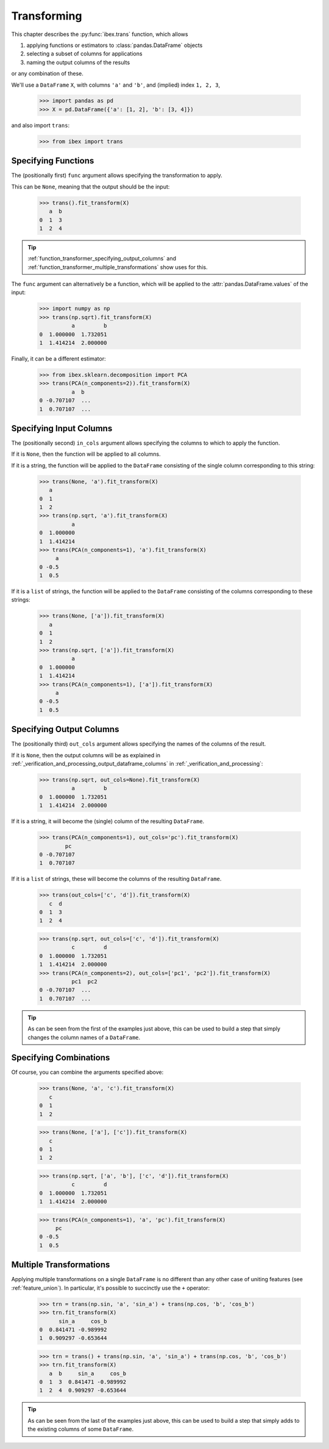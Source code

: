 .. _function_transformer:

Transforming
============


This chapter describes the :py:func:`ibex.trans` function, which allows

#. applying functions or estimators to :class:`pandas.DataFrame` objects

#. selecting a subset of columns for applications

#. naming the output columns of the results

or any combination of these.


We'll use a ``DataFrame`` ``X``, with columns ``'a'`` and ``'b'``, and (implied) index ``1, 2, 3``,

    >>> import pandas as pd
    >>> X = pd.DataFrame({'a': [1, 2], 'b': [3, 4]})

and also import ``trans``:

    >>> from ibex import trans


Specifying Functions
--------------------

The (positionally first) ``func`` argument allows specifying the transformation to apply. 

This can be ``None``, meaning that the output should be the input:
    
    >>> trans().fit_transform(X)
       a  b
    0  1  3
    1  2  4

.. tip::

    :ref:`function_transformer_specifying_output_columns` and :ref:`function_transformer_multiple_transformations` show uses for this.

The ``func`` argument can alternatively be a function, which will be applied to the 
:attr:`pandas.DataFrame.values` of the input:

    >>> import numpy as np
    >>> trans(np.sqrt).fit_transform(X)
              a         b
    0  1.000000  1.732051
    1  1.414214  2.000000

Finally, it can be a different estimator: 

    >>> from ibex.sklearn.decomposition import PCA 
    >>> trans(PCA(n_components=2)).fit_transform(X)
              a  b
    0 -0.707107  ...
    1  0.707107  ...


Specifying Input Columns
------------------------

The (positionally second) ``in_cols`` argument allows specifying the columns to which to apply the function. 

If it is ``None``, then the function will be applied to all columns.

If it is a string, the function will be applied to the ``DataFrame`` consisting of the single column corresponding to this string:

    >>> trans(None, 'a').fit_transform(X)
       a
    0  1
    1  2
    >>> trans(np.sqrt, 'a').fit_transform(X)
              a
    0  1.000000
    1  1.414214
    >>> trans(PCA(n_components=1), 'a').fit_transform(X)
         a
    0 -0.5
    1  0.5


If it is a ``list`` of strings, the function will be applied to the ``DataFrame`` consisting of the columns corresponding to these strings:


    >>> trans(None, ['a']).fit_transform(X)
       a
    0  1
    1  2
    >>> trans(np.sqrt, ['a']).fit_transform(X)
              a
    0  1.000000
    1  1.414214
    >>> trans(PCA(n_components=1), ['a']).fit_transform(X)
         a
    0 -0.5
    1  0.5


.. _function_transformer_specifying_output_columns:

Specifying Output Columns
-------------------------

The (positionally third) ``out_cols`` argument allows specifying the names of the columns of the result. 

If it is ``None``, then the output columns will be as explained in 
:ref:`_verification_and_processing_output_dataframe_columns` 
in
:ref:`_verification_and_processing`:

    >>> trans(np.sqrt, out_cols=None).fit_transform(X)
              a         b
    0  1.000000  1.732051
    1  1.414214  2.000000

If it is a string, it will become the (single) column of the resulting ``DataFrame``.

    >>> trans(PCA(n_components=1), out_cols='pc').fit_transform(X)
            pc
    0 -0.707107
    1  0.707107

If it is a ``list`` of strings, these will become the columns of the resulting ``DataFrame``.

    >>> trans(out_cols=['c', 'd']).fit_transform(X)
       c  d
    0  1  3
    1  2  4

    >>> trans(np.sqrt, out_cols=['c', 'd']).fit_transform(X)
              c         d
    0  1.000000  1.732051
    1  1.414214  2.000000
    >>> trans(PCA(n_components=2), out_cols=['pc1', 'pc2']).fit_transform(X)
              pc1  pc2
    0 -0.707107  ...
    1  0.707107  ...

.. tip::

    As can be seen from the first of the examples just above, this can be used to build a step that simply changes the column names of a ``DataFrame``.


Specifying Combinations
-----------------------------------

Of course, you can combine the arguments specified above:

    >>> trans(None, 'a', 'c').fit_transform(X)
       c
    0  1
    1  2

    >>> trans(None, ['a'], ['c']).fit_transform(X)
       c
    0  1
    1  2

    >>> trans(np.sqrt, ['a', 'b'], ['c', 'd']).fit_transform(X)
              c         d
    0  1.000000  1.732051
    1  1.414214  2.000000

    >>> trans(PCA(n_components=1), 'a', 'pc').fit_transform(X)
         pc
    0 -0.5
    1  0.5


.. _function_transformer_multiple_transformations:

Multiple Transformations
------------------------

Applying multiple transformations on a single ``DataFrame`` is no different than any other case of uniting features (see :ref:`feature_union`). In particular, it's possible to succinctly use the ``+`` operator:

    >>> trn = trans(np.sin, 'a', 'sin_a') + trans(np.cos, 'b', 'cos_b')
    >>> trn.fit_transform(X)
          sin_a     cos_b
    0  0.841471 -0.989992
    1  0.909297 -0.653644

    >>> trn = trans() + trans(np.sin, 'a', 'sin_a') + trans(np.cos, 'b', 'cos_b')
    >>> trn.fit_transform(X)
       a  b     sin_a     cos_b
    0  1  3  0.841471 -0.989992
    1  2  4  0.909297 -0.653644

.. tip::

    As can be seen from the last of the examples just above, this can be used to build a step that simply adds to the 
    existing columns of some ``DataFrame``.
